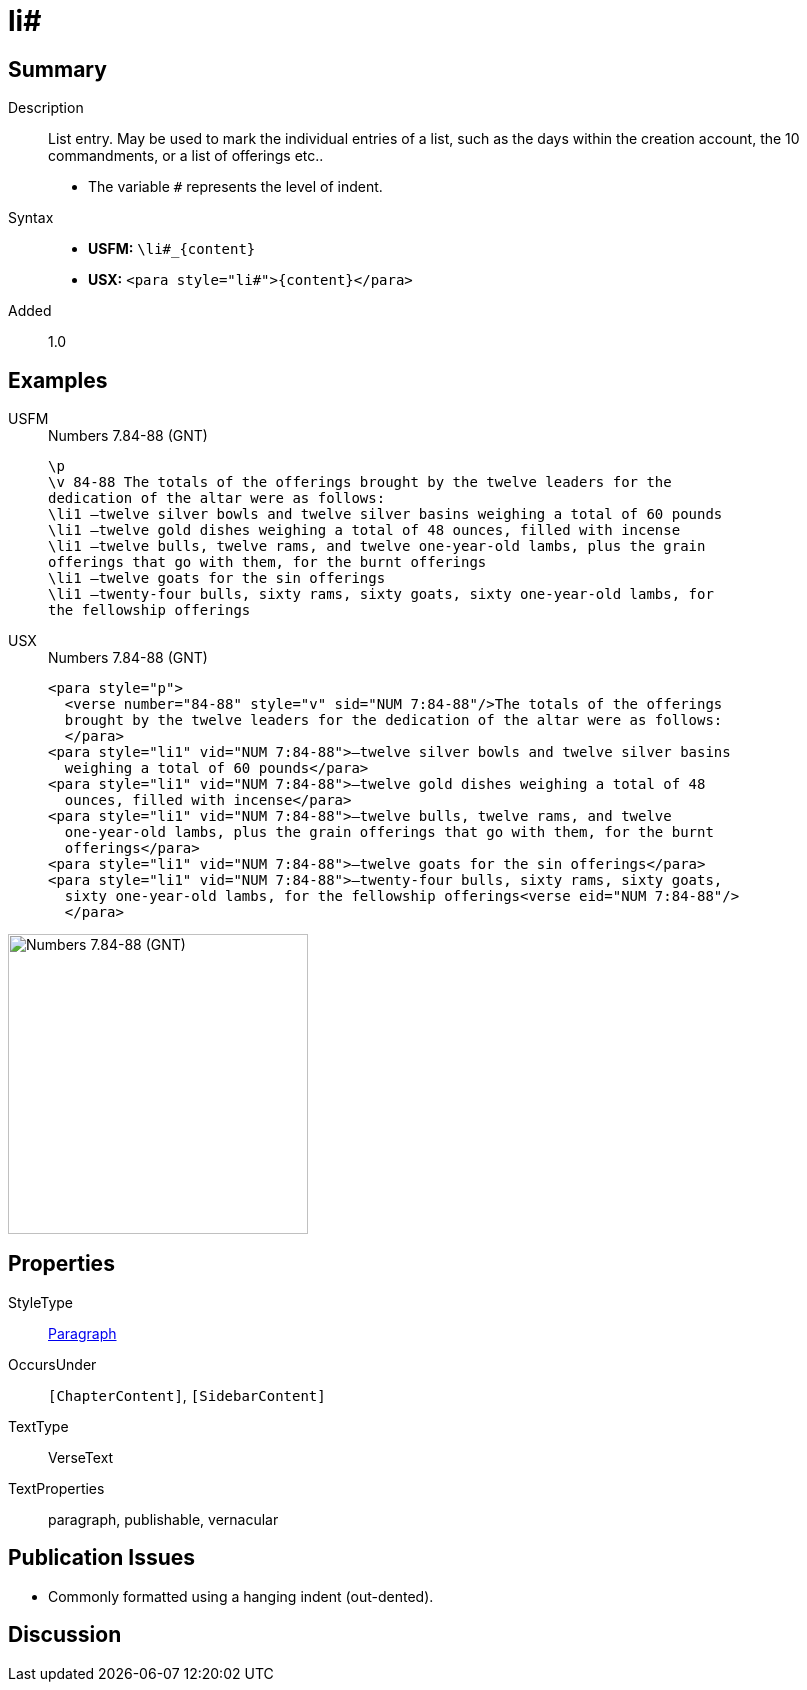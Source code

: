 = li#
:description: List entry
:url-repo: https://github.com/usfm-bible/tcdocs/blob/main/markers/para/li.adoc
:noindex:
ifndef::localdir[]
:source-highlighter: rouge
:localdir: ../
endif::[]
:imagesdir: {localdir}/images

// tag::public[]

== Summary

Description:: List entry. May be used to mark the individual entries of a list, such as the days within the creation account, the 10 commandments, or a list of offerings etc..
* The variable `#` represents the level of indent.
Syntax::
* *USFM:* `+\li#_{content}+`
* *USX:* `+<para style="li#">{content}</para>+`
// tag::spec[]
Added:: 1.0
// end::spec[]

== Examples

[tabs]
======
USFM::
+
.Numbers 7.84-88 (GNT)
[source#src-usfm-para-li_1,usfm,highlight=4..10]
----
\p
\v 84-88 The totals of the offerings brought by the twelve leaders for the 
dedication of the altar were as follows:
\li1 –twelve silver bowls and twelve silver basins weighing a total of 60 pounds
\li1 –twelve gold dishes weighing a total of 48 ounces, filled with incense
\li1 –twelve bulls, twelve rams, and twelve one-year-old lambs, plus the grain 
offerings that go with them, for the burnt offerings
\li1 –twelve goats for the sin offerings
\li1 –twenty-four bulls, sixty rams, sixty goats, sixty one-year-old lambs, for 
the fellowship offerings
----
USX::
+
.Numbers 7.84-88 (GNT)
[source#src-usx-para-li_1,xml,highlight=5..15]
----
<para style="p">
  <verse number="84-88" style="v" sid="NUM 7:84-88"/>The totals of the offerings
  brought by the twelve leaders for the dedication of the altar were as follows:
  </para>
<para style="li1" vid="NUM 7:84-88">–twelve silver bowls and twelve silver basins
  weighing a total of 60 pounds</para>
<para style="li1" vid="NUM 7:84-88">–twelve gold dishes weighing a total of 48
  ounces, filled with incense</para>
<para style="li1" vid="NUM 7:84-88">–twelve bulls, twelve rams, and twelve
  one-year-old lambs, plus the grain offerings that go with them, for the burnt
  offerings</para>
<para style="li1" vid="NUM 7:84-88">–twelve goats for the sin offerings</para>
<para style="li1" vid="NUM 7:84-88">–twenty-four bulls, sixty rams, sixty goats,
  sixty one-year-old lambs, for the fellowship offerings<verse eid="NUM 7:84-88"/>
  </para>
----
======

image::para/li_1.jpg[Numbers 7.84-88 (GNT),300]

== Properties

StyleType:: xref:para:index.adoc[Paragraph]
OccursUnder:: `[ChapterContent]`, `[SidebarContent]`
TextType:: VerseText
TextProperties:: paragraph, publishable, vernacular

== Publication Issues

- Commonly formatted using a hanging indent (out-dented).

// end::public[]

== Discussion
